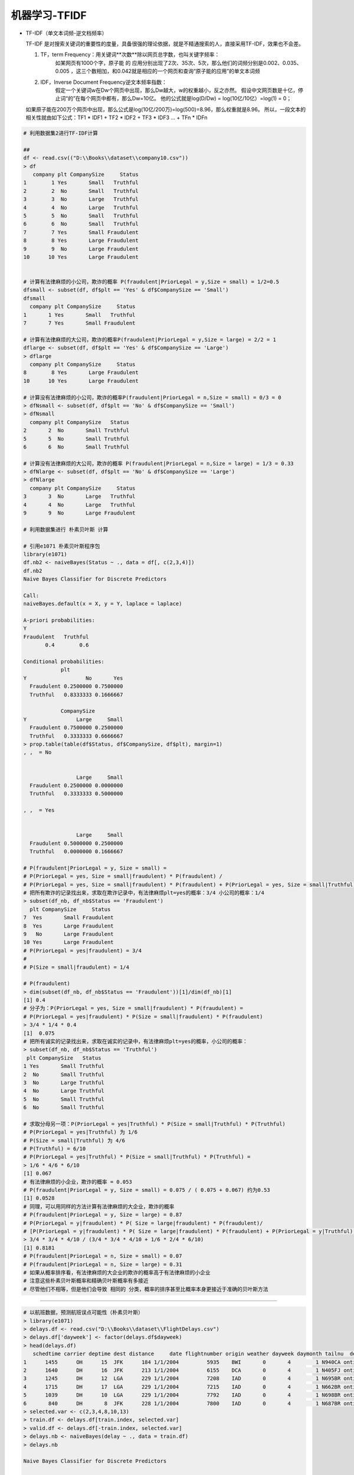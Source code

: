 机器学习-TFIDF
~~~~~~~~~~~~~~~~~~~~~


- TF-IDF（单文本词频-逆文档频率）
  
  TF-IDF 是对搜索关键词的重要性的度量，具备很强的理论依据，就是不精通搜索的人，直接采用TF-IDF，效果也不会差。

  1. TF，term Frequency：用关键词**次数**除以网页总字数，也叫关键字频率：
       如某网页有1000个字，原子能 的 应用分别出现了2次、35次、5次，那么他们的词频分别是0.002、0.035、0.005 ，这三个数相加，和0.042就是相应的一个网页和查询“原子能的应用”的单文本词频
  
  2. IDF，Inverse Document Frequency逆文本频率指数：
       假定一个关键词w在Dw个网页中出现，那么Dw越大，w的权重越小，反之亦然。
       假设中文网页数是十亿，停止词“的”在每个网页中都有，那么Dw=10亿。 他的公式就是log(D/Dw) = log(10亿/10亿）=log(1) = 0；

  如果原子能在200万个网页中出现，那么公式是log(10亿/200万)=log(500)=8.96，那么权重就是8.96。
  所以，一段文本的相关性就由如下公式：TF1 * IDF1 + TF2 * IDF2 + TF3 * IDF3 ... + TFn * IDFn
 
 
.. code:: r


 # 利用数据集2进行TF-IDF计算
 
 ##
 df <- read.csv(("D:\\Books\\dataset\\company10.csv"))
 > df
    company plt CompanySize     Status
 1        1 Yes       Small   Truthful
 2        2  No       Small   Truthful
 3        3  No       Large   Truthful
 4        4  No       Large   Truthful
 5        5  No       Small   Truthful
 6        6  No       Small   Truthful
 7        7 Yes       Small Fraudulent
 8        8 Yes       Large Fraudulent
 9        9  No       Large Fraudulent
 10      10 Yes       Large Fraudulent
 
 
 # 计算有法律麻烦的小公司，欺诈的概率 P(fraudulent|PriorLegal = y,Size = small) = 1/2=0.5
 dfsmall <- subset(df, df$plt == 'Yes' & df$CompanySize == 'Small')
 dfsmall
   company plt CompanySize     Status
 1       1 Yes       Small   Truthful
 7       7 Yes       Small Fraudulent
 
 # 计算有法律麻烦的大公司，欺诈的概率P(fraudulent|PriorLegal = y,Size = large) = 2/2 = 1
 dflarge <- subset(df, df$plt == 'Yes' & df$CompanySize == 'Large')
 > dflarge
   company plt CompanySize     Status
 8        8 Yes       Large Fraudulent
 10      10 Yes       Large Fraudulent
 
 # 计算没有法律麻烦的小公司，欺诈的概率P(fraudulent|PriorLegal = n,Size = small) = 0/3 = 0
 > dfNsmall <- subset(df, df$plt == 'No' & df$CompanySize == 'Small')
 > dfNsmall
   company plt CompanySize   Status
 2       2  No       Small Truthful
 5       5  No       Small Truthful
 6       6  No       Small Truthful
 
 # 计算没有法律麻烦的大公司，欺诈的概率 P(fraudulent|PriorLegal = n,Size = large) = 1/3 = 0.33
 > dfNlarge <- subset(df, df$plt == 'No' & df$CompanySize == 'Large')
 > dfNlarge
   company plt CompanySize     Status
 3       3  No       Large   Truthful
 4       4  No       Large   Truthful
 9       9  No       Large Fraudulent
 
 # 利用数据集进行 朴素贝叶斯 计算
 
 # 引用e1071 朴素贝叶斯程序包
 library(e1071)
 df.nb2 <- naiveBayes(Status ~ ., data = df[, c(2,3,4)])
 df.nb2
 Naive Bayes Classifier for Discrete Predictors
 
 Call:
 naiveBayes.default(x = X, y = Y, laplace = laplace)
 
 A-priori probabilities:
 Y
 Fraudulent   Truthful
        0.4        0.6
 
 Conditional probabilities:
             plt
 Y                   No       Yes
   Fraudulent 0.2500000 0.7500000
   Truthful   0.8333333 0.1666667
 
             CompanySize
 Y                Large     Small
   Fraudulent 0.7500000 0.2500000
   Truthful   0.3333333 0.6666667
 > prop.table(table(df$Status, df$CompanySize, df$plt), margin=1)
 , ,  = No
 
 
                  Large     Small
   Fraudulent 0.2500000 0.0000000
   Truthful   0.3333333 0.5000000
 
 , ,  = Yes
 
 
                  Large     Small
   Fraudulent 0.5000000 0.2500000
   Truthful   0.0000000 0.1666667
 
 # P(fraudulent|PriorLegal = y, Size = small) =
 # P(PriorLegal = yes, Size = small|fraudulent) * P(fraudulent) /
 # P(PriorLegal = yes, Size = small|fraudulent) * P(fraudulent) + P(PriorLegal = yes, Size = small|Truthful) * P(Truthful)
 # 把所有欺诈的记录找出来，求取在欺诈记录中，有法律麻烦plt=yes的概率：3/4 小公司的概率：1/4
 > subset(df_nb, df_nb$Status == 'Fraudulent')
   plt CompanySize     Status
 7  Yes       Small Fraudulent
 8  Yes       Large Fraudulent
 9   No       Large Fraudulent
 10 Yes       Large Fraudulent
 # P(PriorLegal = yes|fraudulent) = 3/4
 #
 # P(Size = small|fraudulent) = 1/4
 
 # P(fraudulent)
 > dim(subset(df_nb, df_nb$Status == 'Fraudulent'))[1]/dim(df_nb)[1]
 [1] 0.4
 # 分子为：P(PriorLegal = yes, Size = small|fraudulent) * P(fraudulent) =
 # P(PriorLegal = yes|fraudulent) * P(Size = small|fraudulent) * P(fraudulent)
 > 3/4 * 1/4 * 0.4
 [1]  0.075
 # 把所有诚实的记录找出来，求取在诚实的记录中，有法律麻烦plt=yes的概率，小公司的概率：
 > subset(df_nb, df_nb$Status == 'Truthful')
  plt CompanySize   Status
 1 Yes       Small Truthful
 2  No       Small Truthful
 3  No       Large Truthful
 4  No       Large Truthful
 5  No       Small Truthful
 6  No       Small Truthful
 
 # 求取分母另一项：P(PriorLegal = yes|Truthful) * P(Size = small|Truthful) * P(Truthful)
 # P(PriorLegal = yes|Truthful) 为 1/6
 # P(Size = small|Truthful) 为 4/6
 # P(Truthful) = 6/10
 # P(PriorLegal = yes|Truthful) * P(Size = small|Truthful) * P(Truthful) =
 > 1/6 * 4/6 * 6/10
 [1] 0.067
 # 有法律麻烦的小企业，欺诈的概率 = 0.053
 # P(fraudulent|PriorLegal = y, Size = small) = 0.075 / ( 0.075 + 0.067) 约为0.53
 [1] 0.0528
 # 同理，可以用同样的方法计算有法律麻烦的大企业，欺诈的概率
 # P(fraudulent|PriorLegal = y, Size = large) = 0.87
 # P(PriorLegal = y|fraudulent) * P( Size = large|fraudulent) * P(fraudulent)/
 # [P(PriorLegal = y|fraudulent) * P( Size = large|fraudulent) * P(fraudulent) + P(PriorLegal = y|Truthful) * P( Size = large|Truthful) * P(Truthful)]
 > 3/4 * 3/4 * 4/10 / (3/4 * 3/4 * 4/10 + 1/6 * 2/4 * 6/10)
 [1] 0.8181
 # P(fraudulent|PriorLegal = n, Size = small) = 0.07
 # P(fraudulent|PriorLegal = n, Size = large) = 0.31
 # 如果从概率排序看，有法律麻烦的大企业的欺诈的概率高于有法律麻烦的小企业
 # 注意这些朴素贝叶斯概率和精确贝叶斯概率有多接近
 # 尽管他们不相等，但是他们会导致 相同的 分类，概率的排序甚至比概率本身更接近于准确的贝叶斯方法



-----------------------


.. code:: r 


 # 以航班数据，预测航班误点可能性（朴素贝叶斯）
 > library(e1071)
 > delays.df <- read.csv("D:\\Books\\dataset\\FlightDelays.csv")
 > delays.df['dayweek'] <- factor(delays.df$dayweek)
 > head(delays.df)
    schedtime carrier deptime dest distance     date flightnumber origin weather dayweek daymonth tailnu  delay com_deptime
 1      1455      OH      15  JFK      184 1/1/2004         5935    BWI       0       4        1 N940CA ontime          15
 2      1640      DH      16  JFK      213 1/1/2004         6155    DCA       0       4        1 N405FJ ontime          16
 3      1245      DH      12  LGA      229 1/1/2004         7208    IAD       0       4        1 N695BR ontime          12
 4      1715      DH      17  LGA      229 1/1/2004         7215    IAD       0       4        1 N662BR ontime          17
 5      1039      DH      10  LGA      229 1/1/2004         7792    IAD       0       4        1 N698BR ontime          10
 6       840      DH       8  JFK      228 1/1/2004         7800    IAD       0       4        1 N687BR ontime           8
 > selected.var <- c(2,3,4,8,10,13)
 > train.df <- delays.df[train.index, selected.var]
 > valid.df <- delays.df[-train.index, selected.var]
 > delays.nb <- naiveBayes(delay ~ ., data = train.df)
 > delays.nb
 
 Naive Bayes Classifier for Discrete Predictors
 
 Call:
 naiveBayes.default(x = X, y = Y, laplace = laplace)
 
 A-priori probabilities:
 Y
   delayed    ontime 
 0.2015152 0.7984848 
 
 Conditional probabilities:
          carrier
 Y                  CO          DH          DL          MQ          OH          RU          UA          US
   delayed 0.056390977 0.285714286 0.090225564 0.206766917 0.011278195 0.248120301 0.007518797 0.093984962
   ontime  0.035104364 0.235294118 0.187855787 0.115749526 0.017077799 0.179316888 0.018026565 0.211574953
 
          deptime
 Y                   0           1           5           6           7           8           9          10          11          12          13
   delayed 0.003759398 0.000000000 0.000000000 0.026315789 0.067669173 0.037593985 0.033834586 0.022556391 0.033834586 0.018796992 0.045112782
   ontime  0.000000000 0.000000000 0.000000000 0.065464896 0.062618596 0.066413662 0.059772296 0.055028463 0.034155598 0.069259962 0.068311195
          deptime
 Y                  14          15          16          17          18          19          20          21          22          23
   delayed 0.033834586 0.176691729 0.101503759 0.071428571 0.078947368 0.086466165 0.063909774 0.041353383 0.052631579 0.003759398
   ontime  0.061669829 0.100569260 0.089184061 0.092979127 0.045540797 0.038899431 0.025616698 0.064516129 0.000000000 0.000000000
 
          dest
 Y               EWR       JFK       LGA
   delayed 0.4060150 0.1992481 0.3947368
   ontime  0.2865275 0.1707780 0.5426945
 
          origin
 Y                BWI        DCA        IAD
   delayed 0.09774436 0.52255639 0.37969925
   ontime  0.06261860 0.63662239 0.30075901
 
          dayweek
 Y                  1          2          3          4          5          6          7
   delayed 0.20676692 0.14285714 0.14661654 0.11278195 0.15413534 0.06390977 0.17293233
   ontime  0.12618596 0.14516129 0.14421252 0.17077799 0.18121442 0.13092979 0.10151803
 
 > dim(train.df)
 [1] 1320    6
 > dim(valid.df)
 [1] 881   6
 > dim(delays.df)
 [1] 2201   14
 > P(delayed|Carrier=DL, Day_Week=7, Dep_Time=10, Dest=LGA, Origin=DCA
 Error: unexpected '=' in "P(delayed|Carrier="
 > train.df.DL <- subset(train.df, train.df$carrier == 'DL')
 > length(train.df.DL)
 [1] 6
 > dim(train.df.DL)
 [1] 222   6
 > dim(subset(train.df, train.df$dayweek == '7'))[1]/1320
 [1] 0.1159091
 > dim(subset(train.df, train.df$carrier == 'DL'))[1]/1320
 [1] 0.1681818
 > dim(subset(train.df, train.df$deptime == '10'))[1]/1320
 [1] 0.04848485
 > dim(subset(train.df, train.df$dest == 'LGA'))[1]/1320
 [1] 0.5128788
 > dim(subset(train.df, train.df$ORI == 'LGA'))[1]/1320
 [1] 0
 > dim(subset(train.df, train.df$origin == 'DCA'))[1]/1320
 [1] 0.6136364
 > 0.1159091 * 0.1681818 * 0.04848485 * 0.5128788 * 0.6136364
 [1] 0.0002974599
 > 
 
 
 > df <- read.csv("D:\\Books\\HKU-BusinessAnalytics\\dataset\\FlightDelays.csv")
 > df$deptime <- round(df$deptime/100)
 > head(df)
   schedtime carrier deptime dest distance     date flightnumber origin weather dayweek daymonth tailnu  delay
 1      1455      OH      15  JFK      184 1/1/2004         5935    BWI       0       4        1 N940CA ontime
 2      1640      DH      16  JFK      213 1/1/2004         6155    DCA       0       4        1 N405FJ ontime
 3      1245      DH      12  LGA      229 1/1/2004         7208    IAD       0       4        1 N695BR ontime
 4      1715      DH      17  LGA      229 1/1/2004         7215    IAD       0       4        1 N662BR ontime
 5      1039      DH      10  LGA      229 1/1/2004         7792    IAD       0       4        1 N698BR ontime
 6       840      DH       8  JFK      228 1/1/2004         7800    IAD       0       4        1 N687BR ontime
 > df$deptime <- factor(df$deptime)
 > df$dayweek <- factor(df$dayweek)
 > head(df)
   schedtime carrier deptime dest distance     date flightnumber origin weather dayweek daymonth tailnu  delay
 1      1455      OH      15  JFK      184 1/1/2004         5935    BWI       0       4        1 N940CA ontime
 2      1640      DH      16  JFK      213 1/1/2004         6155    DCA       0       4        1 N405FJ ontime
 3      1245      DH      12  LGA      229 1/1/2004         7208    IAD       0       4        1 N695BR ontime
 4      1715      DH      17  LGA      229 1/1/2004         7215    IAD       0       4        1 N662BR ontime
 5      1039      DH      10  LGA      229 1/1/2004         7792    IAD       0       4        1 N698BR ontime
 6       840      DH       8  JFK      228 1/1/2004         7800    IAD       0       4        1 N687BR ontime
 > t(t(colnames(df)))
       [,1]          
  [1,] "schedtime"   
  [2,] "carrier"     
  [3,] "deptime"     
  [4,] "dest"        
  [5,] "distance"    
  [6,] "date"        
  [7,] "flightnumber"
  [8,] "origin"      
  [9,] "weather"     
 [10,] "dayweek"     
 [11,] "daymonth"    
 [12,] "tailnu"      
 [13,] "delay"       
 > selected.var <- c(10,3,8,4,2)
 > delay.train.index <- sample(c(1:dim(df)[1], dim(df)[1] * 0.6 ))
 > dim(delay.train.index)
 NULL
 > length(delay.train.index)
 [1] 2202
 > dim(df)
 [1] 2201   13
 > delay.train.index <- sample(c(1:dim(df)[1]), dim(df)[1] * 0.6 )
 > length(delay.train.index)
 [1] 1320
 > 2202 * 0.6
 [1] 1321.2
 > delay.train.data <- df[delay.train.index, selected.var]
 > delay.valid.data <- df[-delay.train.index, selected.var]
 > delay.naivebayes <- naiveBayes(delay ~ ., data = delay.train.data)
 Error in eval(predvars, data, env) : object 'delay' not found
 > selected.var <- c(10,3,8,4,2,13)
 > delay.train.data <- df[delay.train.index, selected.var]
 > delay.valid.data <- df[-delay.train.index, selected.var]
 > delay.naivebayes <- naiveBayes(delay ~ ., data = delay.train.data)
 > delay.naivebayes
 
 Naive Bayes Classifier for Discrete Predictors
 
 Call:
 naiveBayes.default(x = X, y = Y, laplace = laplace)
 
 A-priori probabilities:
 Y
   delayed    ontime 
 0.1931818 0.8068182 
 
 Conditional probabilities:
          dayweek
 Y                  1          2          3          4          5          6          7
   delayed 0.17254902 0.16078431 0.12549020 0.11764706 0.18431373 0.07450980 0.16470588
   ontime  0.12300469 0.14835681 0.14272300 0.17558685 0.18403756 0.13051643 0.09577465
 
          deptime
 Y                    0            1            5            6            7            8            9           10           11           12
   delayed 0.0039215686 0.0039215686 0.0000000000 0.0235294118 0.0588235294 0.0470588235 0.0235294118 0.0196078431 0.0235294118 0.0156862745
   ontime  0.0000000000 0.0000000000 0.0009389671 0.0647887324 0.0535211268 0.0760563380 0.0629107981 0.0488262911 0.0450704225 0.0685446009
          deptime
 Y                   13           14           15           16           17           18           19           20           21           22
   delayed 0.0666666667 0.0431372549 0.1215686275 0.1294117647 0.0784313725 0.0745098039 0.1058823529 0.0745098039 0.0235294118 0.0549019608
   ontime  0.0610328638 0.0704225352 0.0948356808 0.0835680751 0.1032863850 0.0394366197 0.0431924883 0.0291079812 0.0544600939 0.0000000000
          deptime
 Y                   23
   delayed 0.0078431373
   ontime  0.0000000000
 
          origin
 Y                BWI        DCA        IAD
   delayed 0.08235294 0.51764706 0.40000000
   ontime  0.05727700 0.65164319 0.29107981
 
          dest
 Y               EWR       JFK       LGA
   delayed 0.3450980 0.2039216 0.4509804
   ontime  0.2920188 0.1774648 0.5305164
 
          carrier
 Y                  CO          DH          DL          MQ          OH          RU          UA          US
   delayed 0.054901961 0.333333333 0.098039216 0.207843137 0.011764706 0.207843137 0.003921569 0.082352941
   ontime  0.036619718 0.243192488 0.200000000 0.119248826 0.014084507 0.176525822 0.013145540 0.197183099
 
 > prop.table(table(delay.train.data$delay, delay.train.data$dest, delay.train.data$origin), margin = 2)
 , ,  = BWI
 
          
                  EWR        JFK        LGA
   delayed 0.04511278 0.01244813 0.00000000
   ontime  0.11528822 0.06224066 0.00000000
 
 , ,  = DCA
 
          
                  EWR        JFK        LGA
   delayed 0.07769424 0.09958506 0.11323529
   ontime  0.32832080 0.28215768 0.72794118
 
 , ,  = IAD
 
          
                  EWR        JFK        LGA
   delayed 0.09774436 0.10373444 0.05588235
   ontime  0.33583960 0.43983402 0.10294118
 
 > prop.table(table(delay.train.data$delay, delay.train.data$dest), margin = 1)
          
                 EWR       JFK       LGA
   delayed 0.3450980 0.2039216 0.4509804
   ontime  0.2920188 0.1774648 0.5305164
 > P.delayed.case <- (0.98039216 * 0.16470588 * 0.0196078431 * 0.4509804 * 0.51764706) * 0.1931818
 > P.delayed.case
 [1] 0.0001427895
 > P.ontime.case <- (0.200000000 * 0.09577465 * 0.0488262911 * 0.5305164 * 0.65164319) * 0.8068182
 > P.ontime.case
 [1] 0.0002608667
 > P.delayed <- (P.delayed.case)/(P.delayed.case + P.ontime.case)
 > P.delayed
 [1] 0.3537404
 > P.ontime <- P.ontime.case / (P.delayed.case + P.ontime.case)
 > P.ontime
 [1] 0.6462596
 > ls()
  [1] "a"                 "age"               "b"                 "c"                 "count"             "d"                 "data"             
  [8] "data_index"        "data_indexed"      "delay.naivebayes"  "delay.train.data"  "delay.train.index" "delay.valid.data"  "delays.df"        
 [15] "delays.nb"         "df"                "df.nb"             "df.nb2"            "df_nb"             "df_text"           "df1"              
 [22] "df2"               "dflarge"           "dfNlarge"          "dfNsmall"          "dfsmall"           "fp"                "housing.df"       
 [29] "i"                 "o"                 "P.delayed"         "P.delayed.case"    "P.ontime"          "P.ontime.case"     "rows.missing10"   
 [36] "s"                 "selected.var"      "test2.data"        "test2.rows"        "train.data"        "train.df"          "train.df.DL"      
 [43] "train.index"       "train.rows"        "train2.data"       "train2.rows"       "v"                 "VADeaths"          "vald.data"        
 [50] "valid.data"        "valid.df"          "valid.rows"        "valid2.data"       "valid2.rows"       "weight"            "x"                
 [57] "xtotal"            "xtotal.df"         "y"                
 > pred.prob <- predict(delay.naivebayes, newdata = delay.valid.data, type="raw")
 > pred.class <- predict(delay.naivebayes, newdata = delay.valid.data)
 > df <- data.frame(actual = delay.valid.data$delay, predicted = pred.class, pred.prob)
 > head(df)
   actual predicted    delayed    ontime
 1 ontime    ontime 0.16321988 0.8367801
 2 ontime    ontime 0.09350922 0.9064908
 3 ontime    ontime 0.07361168 0.9263883
 4 ontime    ontime 0.09989439 0.9001056
 5 ontime    ontime 0.03150436 0.9684956
 6 ontime    ontime 0.03876232 0.9612377
 > head(pred.class)
 [1] ontime ontime ontime ontime ontime ontime
 Levels: delayed ontime
 > df[delay.valid.data$carrier == 'DL' & delay.valid.data$dayweek == 7 & delay.valid.data$deptime == 10 & delay.valid.data$dest == "LGA" & delay.valid.data$origin == 'DCA',]
 [1] actual    predicted delayed   ontime   
 <0 行> (或0-长度的row.names)
 > HEAD(DF)
 Error in HEAD(DF) : could not find function "HEAD"
 > head(df)
   actual predicted    delayed    ontime
 1 ontime    ontime 0.16321988 0.8367801
 2 ontime    ontime 0.09350922 0.9064908
 3 ontime    ontime 0.07361168 0.9263883
 4 ontime    ontime 0.09989439 0.9001056
 5 ontime    ontime 0.03150436 0.9684956
 6 ontime    ontime 0.03876232 0.9612377
 > df <- data.frame(delay.valid.data, actual = delay.valid.data$delay, predicted = pred.class, pred.prob)
 > head(df)
    dayweek deptime origin dest carrier  delay actual predicted    delayed    ontime
 4        4      17    IAD  LGA      DH ontime ontime    ontime 0.16321988 0.8367801
 5        4      10    IAD  LGA      DH ontime ontime    ontime 0.09350922 0.9064908
 7        4      12    IAD  JFK      DH ontime ontime    ontime 0.07361168 0.9263883
 11       4      21    IAD  LGA      DH ontime ontime    ontime 0.09989439 0.9001056
 15       4      14    DCA  LGA      DL ontime ontime    ontime 0.03150436 0.9684956
 16       4      17    DCA  LGA      DL ontime ontime    ontime 0.03876232 0.9612377
 > df[delay.valid.data$carrier == 'DL' & delay.valid.data$dayweek == 7 & delay.valid.data$deptime == 10 & delay.valid.data$dest == "LGA" & delay.valid.data$origin == 'DCA',]
  [1] dayweek   deptime   origin    dest      carrier   delay     actual    predicted delayed   ontime   
 > df
     dayweek deptime origin dest carrier   delay  actual predicted    delayed     ontime
 4         4      17    IAD  LGA      DH  ontime  ontime    ontime 0.16321988 0.83678012
 5         4      10    IAD  LGA      DH  ontime  ontime    ontime 0.09350922 0.90649078
 7         4      12    IAD  JFK      DH  ontime  ontime    ontime 0.07361168 0.92638832
 11        4      21    IAD  LGA      DH  ontime  ontime    ontime 0.09989439 0.90010561
 15        4      14    DCA  LGA      DL  ontime  ontime    ontime 0.03150436 0.96849564
 16        4      17    DCA  LGA      DL  ontime  ontime    ontime 0.03876232 0.96123768
 20        4      18    DCA  JFK      MQ  ontime  ontime    ontime 0.32533864 0.67466136
 
 
 
 > library(caret)
 载入需要的程辑包：lattice
 载入需要的程辑包：ggplot2
 Warning messages:
 1: 程辑包‘caret’是用R版本3.6.2 来建造的 
 2: 程辑包‘ggplot2’是用R版本3.6.2 来建造的 
 > confusionMatrix(pred.class, delay.valid.data$delay)
 Confusion Matrix and Statistics
 
           Reference
 Prediction delayed ontime
    delayed      25     12
    ontime      148    696
                                           
                Accuracy : 0.8184          
                  95% CI : (0.7913, 0.8433)
     No Information Rate : 0.8036          
     P-Value [Acc > NIR] : 0.1443          
                                           
                   Kappa : 0.1815          
                                           
  Mcnemar's Test P-Value : <2e-16          
                                           
             Sensitivity : 0.14451         
             Specificity : 0.98305         
          Pos Pred Value : 0.67568         
          Neg Pred Value : 0.82464         
              Prevalence : 0.19637         
          Detection Rate : 0.02838         
    Detection Prevalence : 0.04200         
       Balanced Accuracy : 0.56378         
                                           
        'Positive' Class : delayed         
                                           
 > pred.class.train <- predict(delay.naivebayes, newdata = delay.train.data)
 > confusionMatrix(pred.class.train, delay.train.data$delay)
 Confusion Matrix and Statistics
 
           Reference
 Prediction delayed ontime
    delayed      52     18
    ontime      203   1047
                                           
                Accuracy : 0.8326          
                  95% CI : (0.8113, 0.8523)
     No Information Rate : 0.8068          
     P-Value [Acc > NIR] : 0.008903        
                                           
                   Kappa : 0.2583          
                                           
  Mcnemar's Test P-Value : < 2.2e-16       
                                           
             Sensitivity : 0.20392         
             Specificity : 0.98310         
          Pos Pred Value : 0.74286         
          Neg Pred Value : 0.83760         
              Prevalence : 0.19318         
          Detection Rate : 0.03939         
    Detection Prevalence : 0.05303         
       Balanced Accuracy : 0.59351         
                                           
        'Positive' Class : delayed         
                                           
 > pred.class.valid <- predict(delay.naivebayes, newdata = delay.valid.data)
 > confusionMatrix(pred.class.valid, delay.valid.data$delay)
 Confusion Matrix and Statistics
 
           Reference
 Prediction delayed ontime
    delayed      25     12
    ontime      148    696
                                           
                Accuracy : 0.8184          
                  95% CI : (0.7913, 0.8433)
     No Information Rate : 0.8036          
     P-Value [Acc > NIR] : 0.1443          
                                           
                   Kappa : 0.1815          
                                           
  Mcnemar's Test P-Value : <2e-16          
                                           
             Sensitivity : 0.14451         
             Specificity : 0.98305         
          Pos Pred Value : 0.67568         
          Neg Pred Value : 0.82464         
              Prevalence : 0.19637         
          Detection Rate : 0.02838         
    Detection Prevalence : 0.04200         
       Balanced Accuracy : 0.56378         
                                           
        'Positive' Class : delayed         
                                           
 
